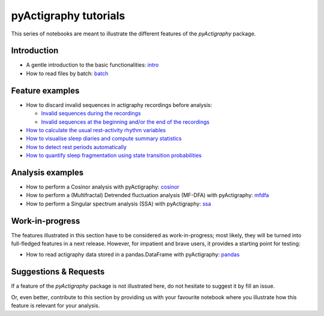 ======================
pyActigraphy tutorials
======================

This series of notebooks are meant to illustrate the different features of the
*pyActigraphy* package.

Introduction
============

* A gentle introduction to the basic functionalities: `intro`_
* How to read files by batch: `batch`_

.. _intro: pyActigraphy-Intro.ipynb
.. _batch: pyActigraphy-Batch.ipynb


Feature examples
================

* How to discard invalid sequences in actigraphy recordings before analysis:

  * `Invalid sequences during the recordings`_
  * `Invalid sequences at the beginning and/or the end of the recordings`_

* `How to calculate the usual rest-activity rhythm variables`_
* `How to visualise sleep diaries and compute summary statistics`_
* `How to detect rest periods automatically`_
* `How to quantify sleep fragmentation using state transition probabilities`_


.. _Invalid sequences during the recordings: pyActigraphy-Masking.ipynb
.. _Invalid sequences at the beginning and/or the end of the recordings: pyActigraphy-SSt-log.ipynb
.. _How to calculate the usual rest-activity rhythm variables: pyActigraphy-Non-parametric-variables.ipynb
.. _How to visualise sleep diaries and compute summary statistics: pyActigraphy-Sleep-Diary.ipynb
.. _How to detect rest periods automatically: pyActigraphy-Sleep-Algorithms.ipynb
.. _How to quantify sleep fragmentation using state transition probabilities: pyActigraphy-StateTransitionProb.ipynb


Analysis examples
=================

* How to perform a Cosinor analysis with pyActigraphy: `cosinor`_
* How to perform a (Multifractal) Detrended fluctuation analysis (MF-DFA) with pyActigraphy: `mfdfa`_
* How to perform a Singular spectrum analysis (SSA) with pyActigraphy: `ssa`_

.. _cosinor: pyActigraphy-Cosinor.ipynb
.. _mfdfa: pyActigraphy-MFDFA.ipynb
.. _ssa: pyActigraphy-SSA.ipynb


Work-in-progress
================

The features illustrated in this section have to be considered as work-in-progress;
most likely, they will be turned into full-fledged features in a next release.
However, for impatient and brave users, it provides a starting point for testing:

* How to read actigraphy data stored in a pandas.DataFrame with pyActigraphy: `pandas`_

.. _pandas: pyActigraphy-Pandas.ipynb


Suggestions & Requests
======================

If a feature of the *pyActigraphy* package is not illustrated here, do not
hesitate to suggest it by fill an issue.

Or, even better, contribute to this section by providing us with your favourite
notebook where you illustrate how this feature is relevant for your analysis.
